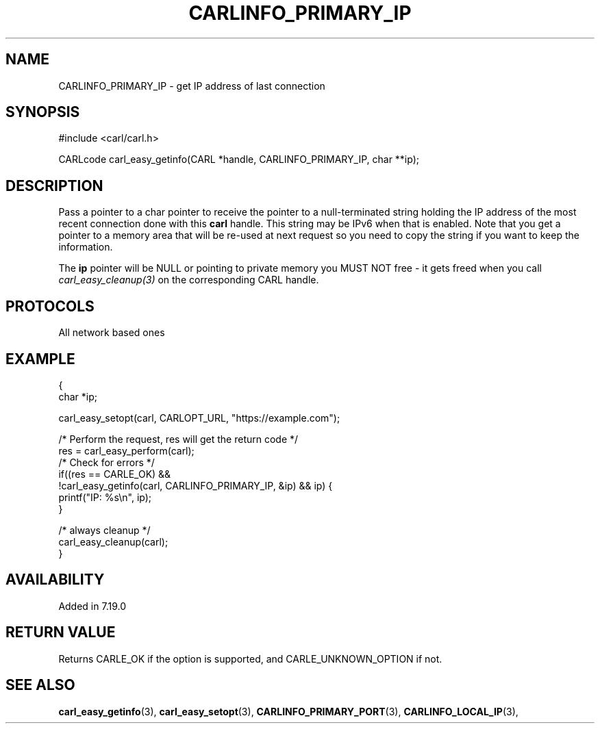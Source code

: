.\" **************************************************************************
.\" *                                  _   _ ____  _
.\" *  Project                     ___| | | |  _ \| |
.\" *                             / __| | | | |_) | |
.\" *                            | (__| |_| |  _ <| |___
.\" *                             \___|\___/|_| \_\_____|
.\" *
.\" * Copyright (C) 1998 - 2015, 2017, Daniel Stenberg, <daniel@haxx.se>, et al.
.\" *
.\" * This software is licensed as described in the file COPYING, which
.\" * you should have received as part of this distribution. The terms
.\" * are also available at https://carl.se/docs/copyright.html.
.\" *
.\" * You may opt to use, copy, modify, merge, publish, distribute and/or sell
.\" * copies of the Software, and permit persons to whom the Software is
.\" * furnished to do so, under the terms of the COPYING file.
.\" *
.\" * This software is distributed on an "AS IS" basis, WITHOUT WARRANTY OF ANY
.\" * KIND, either express or implied.
.\" *
.\" **************************************************************************
.\"
.TH CARLINFO_PRIMARY_IP 3 "12 Sep 2015" "libcarl 7.44.0" "carl_easy_getinfo options"
.SH NAME
CARLINFO_PRIMARY_IP \- get IP address of last connection
.SH SYNOPSIS
#include <carl/carl.h>

CARLcode carl_easy_getinfo(CARL *handle, CARLINFO_PRIMARY_IP, char **ip);
.SH DESCRIPTION
Pass a pointer to a char pointer to receive the pointer to a null-terminated
string holding the IP address of the most recent connection done with this
\fBcarl\fP handle. This string may be IPv6 when that is enabled. Note that you
get a pointer to a memory area that will be re-used at next request so you
need to copy the string if you want to keep the information.

The \fBip\fP pointer will be NULL or pointing to private memory you MUST NOT
free - it gets freed when you call \fIcarl_easy_cleanup(3)\fP on the
corresponding CARL handle.
.SH PROTOCOLS
All network based ones
.SH EXAMPLE
.nf
{
  char *ip;

  carl_easy_setopt(carl, CARLOPT_URL, "https://example.com");

  /* Perform the request, res will get the return code */
  res = carl_easy_perform(carl);
  /* Check for errors */
  if((res == CARLE_OK) &&
     !carl_easy_getinfo(carl, CARLINFO_PRIMARY_IP, &ip) && ip) {
    printf("IP: %s\\n", ip);
  }

  /* always cleanup */
  carl_easy_cleanup(carl);
}
.fi
.SH AVAILABILITY
Added in 7.19.0
.SH RETURN VALUE
Returns CARLE_OK if the option is supported, and CARLE_UNKNOWN_OPTION if not.
.SH "SEE ALSO"
.BR carl_easy_getinfo "(3), " carl_easy_setopt "(3), "
.BR CARLINFO_PRIMARY_PORT "(3), " CARLINFO_LOCAL_IP "(3), "
